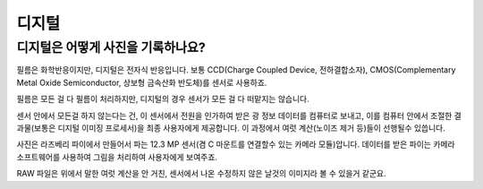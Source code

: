디지털
===================================

디지털은 어떻게 사진을 기록하나요?
-----------------------------------
필름은 화학반응이지만, 디지털은 전자식 반응입니다. 보통 CCD(Charge Coupled Device, 전하결합소자), CMOS(Complementary Metal Oxide Semiconductor, 상보형 금속산화 반도체)를 센서로 사용하죠.

필름은 모든 걸 다 필름이 처리하지만, 디지털의 경우 센서가 모든 걸 다 떠맡지는 않습니다.

.. image:: images/rpicmount.jpg
 :width: 600

센서 안에서 모든걸 하지 않는다는 건, 이 센서에서 전원을 인가하여 받은 광 정보 데이터를 컴퓨터로 보내고, 이를 컴퓨터 안에서 조절한 결과물(보통은 디지털 이미징 프로세서)을 최종 사용자에게 제공합니다. 이 과정에서 여럿 계산(노이즈 제거 등)들이 선행될수 있씁니다.

사진은 라즈베리 파이에서 만들어서 파는 12.3 MP 센서(겸 C 마운트를 연결할수 있는 카메라 모듈)압니다. 데이터를 받은 파이는 카메라 소프트웨어를 사용하여 그림을 처리하여 사용자에게 보여주죠.

RAW 파일은 위에서 말한 여럿 계산을 안 거친, 센서에서 나온 수정하지 않은 날것의 이미지라 볼 수 있을거 같군요.